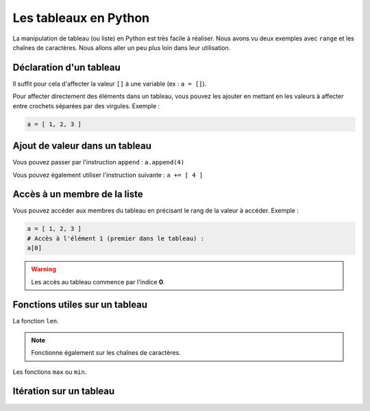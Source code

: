 Les tableaux en Python
======================

La manipulation de tableau (ou liste) en Python est très facile à réaliser. Nous avons vu deux exemples avec ``range`` et les chaînes de caractères. Nous allons aller un peu plus loin dans leur utilisation.

Déclaration d'un tableau
------------------------

Il suffit pour cela d'affecter la valeur ``[]`` à une variable (ex : ``a = []``).

Pour affecter directement des éléments dans un tableau, vous pouvez les ajouter en mettant en les valeurs à affecter entre crochets séparées par des virgules. Exemple :

.. code-block:: python

    a = [ 1, 2, 3 ]

Ajout de valeur dans un tableau
-------------------------------

Vous pouvez passer par l'instruction ``append`` : ``a.append(4)``

Vous pouvez également utiliser l'instruction suivante : ``a += [ 4 ]``

Accès à un membre de la liste
-----------------------------

Vous pouvez accéder aux membres du tableau en précisant le rang de la valeur à accéder. Exemple :

.. code-block:: python

    a = [ 1, 2, 3 ]
    # Accès à l'élément 1 (premier dans le tableau) :
    a[0]

.. warning:: Les accès au tableau commence par l'indice **0**.

Fonctions utiles sur un tableau
-------------------------------

La fonction ``len``.

.. note:: Fonctionne également sur les chaînes de caractères.

Les fonctions ``max`` ou ``min``.

Itération sur un tableau
------------------------

